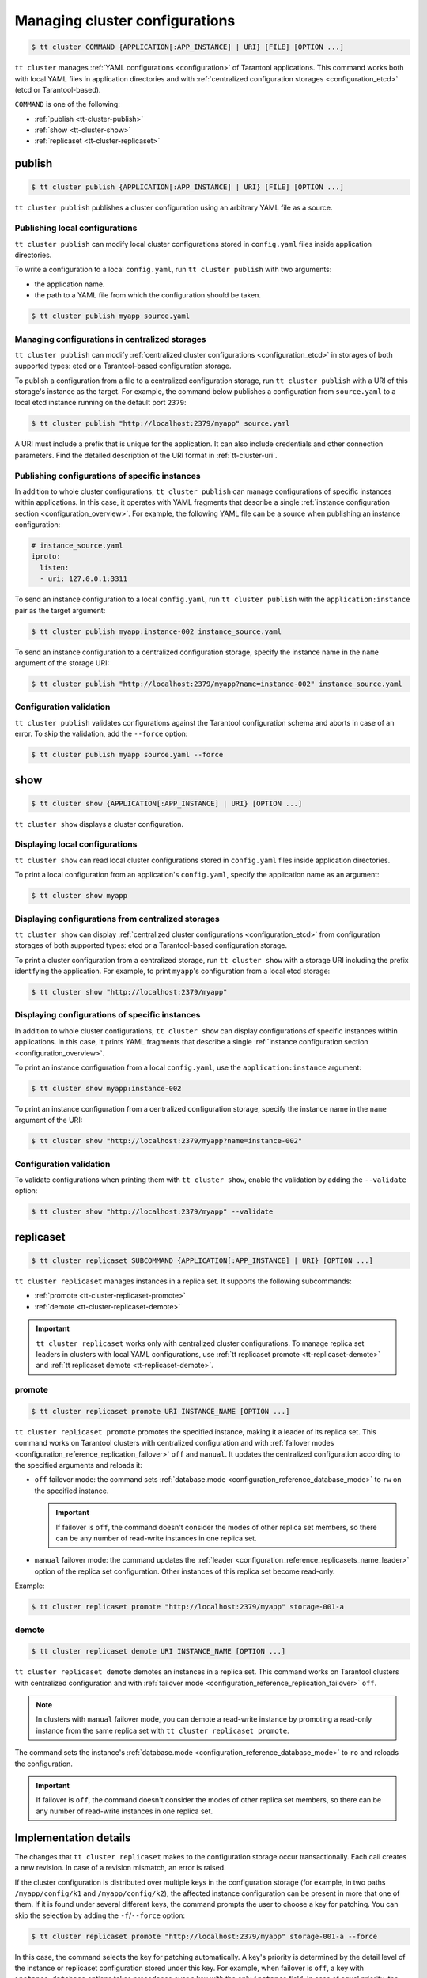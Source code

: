 .. _tt-cluster:

Managing cluster configurations
===============================

.. code-block:: console

    $ tt cluster COMMAND {APPLICATION[:APP_INSTANCE] | URI} [FILE] [OPTION ...]

``tt cluster`` manages :ref:`YAML configurations <configuration>` of Tarantool applications.
This command works both with local YAML files in application directories
and with :ref:`centralized configuration storages <configuration_etcd>` (etcd or Tarantool-based).

``COMMAND`` is one of the following:

*   :ref:`publish <tt-cluster-publish>`
*   :ref:`show <tt-cluster-show>`
*   :ref:`replicaset <tt-cluster-replicaset>`

.. _tt-cluster-publish:

publish
-------

.. code-block:: console

    $ tt cluster publish {APPLICATION[:APP_INSTANCE] | URI} [FILE] [OPTION ...]

``tt cluster publish`` publishes a cluster configuration using an arbitrary YAML file as a source.

.. _tt-cluster-publish-local:

Publishing local configurations
~~~~~~~~~~~~~~~~~~~~~~~~~~~~~~~

``tt cluster publish`` can modify local cluster configurations stored in
``config.yaml`` files inside application directories.

To write a configuration to a local ``config.yaml``, run ``tt cluster publish``
with two arguments:

*   the application name.
*   the path to a YAML file from which the configuration should be taken.

.. code-block:: console

    $ tt cluster publish myapp source.yaml

.. _tt-cluster-publish-centralized:

Managing configurations in centralized storages
~~~~~~~~~~~~~~~~~~~~~~~~~~~~~~~~~~~~~~~~~~~~~~~

``tt cluster publish`` can modify :ref:`centralized cluster configurations <configuration_etcd>`
in storages of both supported types: etcd or a Tarantool-based configuration storage.

To publish a configuration from a file to a centralized configuration storage,
run ``tt cluster publish`` with a URI of this storage's
instance as the target. For example, the command below publishes a configuration from ``source.yaml``
to a local etcd instance running on the default port ``2379``:

.. code-block:: console

    $ tt cluster publish "http://localhost:2379/myapp" source.yaml

A URI must include a prefix that is unique for the application. It can also include
credentials and other connection parameters. Find the detailed description of the
URI format in :ref:`tt-cluster-uri`.

.. _tt-cluster-publish-instance:

Publishing configurations of specific instances
~~~~~~~~~~~~~~~~~~~~~~~~~~~~~~~~~~~~~~~~~~~~~~~

In addition to whole cluster configurations, ``tt cluster publish`` can manage
configurations of specific instances within applications. In this case, it operates
with YAML fragments that describe a single :ref:`instance configuration section <configuration_overview>`.
For example, the following YAML file can be a source when publishing an instance configuration:

.. code-block:: yaml

    # instance_source.yaml
    iproto:
      listen:
      - uri: 127.0.0.1:3311

To send an instance configuration to a local ``config.yaml``, run ``tt cluster publish``
with the ``application:instance`` pair as the target argument:

.. code-block:: console

    $ tt cluster publish myapp:instance-002 instance_source.yaml

To send an instance configuration to a centralized configuration storage, specify
the instance name in the ``name`` argument of the storage URI:

.. code-block:: console

    $ tt cluster publish "http://localhost:2379/myapp?name=instance-002" instance_source.yaml


.. _tt-cluster-publish-validation:

Configuration validation
~~~~~~~~~~~~~~~~~~~~~~~~

``tt cluster publish`` validates configurations against the Tarantool configuration schema
and aborts in case of an error. To skip the validation, add the ``--force`` option:

.. code-block:: console

    $ tt cluster publish myapp source.yaml --force

.. _tt-cluster-show:

show
----

.. code-block:: console

    $ tt cluster show {APPLICATION[:APP_INSTANCE] | URI} [OPTION ...]

``tt cluster show`` displays a cluster configuration.

.. _tt-cluster-show-local:

Displaying local configurations
~~~~~~~~~~~~~~~~~~~~~~~~~~~~~~~

``tt cluster show`` can read local cluster configurations stored in ``config.yaml``
files inside application directories.

To print a local configuration from an application's ``config.yaml``, specify the
application name as an argument:

.. code-block:: console

    $ tt cluster show myapp

.. _tt-cluster-show-centralized:

Displaying configurations from centralized storages
~~~~~~~~~~~~~~~~~~~~~~~~~~~~~~~~~~~~~~~~~~~~~~~~~~~

``tt cluster show`` can display :ref:`centralized cluster configurations <configuration_etcd>`
from configuration storages of both supported types: etcd  or a Tarantool-based configuration storage.

To print a cluster configuration from a centralized storage, run ``tt cluster show``
with a storage URI including the prefix identifying the application. For example, to print
``myapp``'s configuration from a local etcd storage:

.. code-block:: console

    $ tt cluster show "http://localhost:2379/myapp"


.. _tt-cluster-show-instance:

Displaying configurations of specific instances
~~~~~~~~~~~~~~~~~~~~~~~~~~~~~~~~~~~~~~~~~~~~~~~~

In addition to whole cluster configurations, ``tt cluster show`` can display
configurations of specific instances within applications. In this case, it prints
YAML fragments that describe a single :ref:`instance configuration section <configuration_overview>`.

To print an instance configuration from a local ``config.yaml``, use the ``application:instance``
argument:

.. code-block:: console

    $ tt cluster show myapp:instance-002

To print an instance configuration from a centralized configuration storage, specify
the instance name in the ``name`` argument of the URI:

.. code-block:: console

    $ tt cluster show "http://localhost:2379/myapp?name=instance-002"

.. _tt-cluster-show-validation:

Configuration validation
~~~~~~~~~~~~~~~~~~~~~~~~

To validate configurations when printing them with ``tt cluster show``, enable the
validation by adding the ``--validate`` option:

.. code-block:: console

    $ tt cluster show "http://localhost:2379/myapp" --validate

.. _tt-cluster-replicaset:

replicaset
----------

.. code-block:: console

    $ tt cluster replicaset SUBCOMMAND {APPLICATION[:APP_INSTANCE] | URI} [OPTION ...]

``tt cluster replicaset`` manages instances in a replica set. It supports the following
subcommands:

-   :ref:`promote <tt-cluster-replicaset-promote>`
-   :ref:`demote <tt-cluster-replicaset-demote>`

.. important::

    ``tt cluster replicaset`` works only with centralized cluster configurations.
    To manage replica set leaders in clusters with local YAML configurations,
    use :ref:`tt replicaset promote <tt-replicaset-demote>` and :ref:`tt replicaset demote <tt-replicaset-demote>`.

.. _tt-cluster-replicaset-promote:

promote
~~~~~~~

.. code-block:: console

    $ tt cluster replicaset promote URI INSTANCE_NAME [OPTION ...]

``tt cluster replicaset promote`` promotes the specified instance,
making it a leader of its replica set.
This command works on Tarantool clusters with centralized configuration and
with :ref:`failover modes <configuration_reference_replication_failover>`
``off`` and ``manual``. It updates the centralized configuration according to
the specified arguments and reloads it:

-   ``off`` failover mode: the command sets :ref:`database.mode <configuration_reference_database_mode>`
    to ``rw`` on the specified instance.

    .. important::

        If failover is ``off``, the command doesn't consider the modes of other
        replica set members, so there can be any number of read-write instances in one replica set.

-   ``manual`` failover mode: the command updates the :ref:`leader <configuration_reference_replicasets_name_leader>`
    option of the replica set configuration. Other instances of this replica set become read-only.

Example:

..  code-block:: console

    $ tt cluster replicaset promote "http://localhost:2379/myapp" storage-001-a

.. _tt-cluster-replicaset-demote:

demote
~~~~~~

.. code-block:: console

    $ tt cluster replicaset demote URI INSTANCE_NAME [OPTION ...]

``tt cluster replicaset demote`` demotes an instances in a replica set.
This command works on Tarantool clusters with centralized configuration and
with :ref:`failover mode <configuration_reference_replication_failover>`
``off``.

.. note::

    In clusters with ``manual`` failover mode, you can demote a read-write instance
    by promoting a read-only instance from the same replica set with ``tt cluster replicaset promote``.

The command sets the instance's :ref:`database.mode <configuration_reference_database_mode>`
to ``ro`` and reloads the configuration.

.. important::

    If failover is ``off``, the command doesn't consider the modes of other
    replica set members, so there can be any number of read-write instances in one replica set.


.. _tt-cluster-replicaset-details:

Implementation details
----------------------

The changes that ``tt cluster replicaset`` makes to the configuration storage
occur transactionally. Each call creates a new revision. In case of a revision mismatch,
an error is raised.

If the cluster configuration is distributed over multiple keys in the configuration
storage (for example, in two paths ``/myapp/config/k1`` and ``/myapp/config/k2``),
the affected instance configuration can be present in more that one of them.
If it is found under several different keys, the command prompts the user to choose
a key for patching. You can skip the selection by adding the ``-f``/``--force`` option:

..  code-block:: console

    $ tt cluster replicaset promote "http://localhost:2379/myapp" storage-001-a --force

In this case, the command selects the key for patching automatically. A key's priority
is determined by the detail level of the instance or replicaset configuration stored
under this key. For example, when failover is ``off``, a key with
``instance.database`` options takes precedence over a key with the only ``instance`` field.
In case of equal priority, the first key in the lexicographical order is patched.

.. _tt-cluster-authentication:

Authentication
--------------

There are three ways to pass the credentials for connecting to the centralized configuration storage.
They all apply to both etcd and Tarantool-based storages. The following list
shows these ways ordered by precedence, from highest to lowest:

#.  Credentials specified in the storage URI: ``https://username:password@host:port/prefix``:

    .. code-block:: console

        $ tt cluster show "http://myuser:p4$$w0rD@localhost:2379/myapp"


#.  ``tt cluster`` options ``-u``/``--username`` and ``-p``/``--password``:

    .. code-block:: console

        $ tt cluster show "http://localhost:2379/myapp" -u myuser -p p4$$w0rD

#.  Environment variables ``TT_CLI_ETCD_USERNAME`` and ``TT_CLI_ETCD_PASSWORD``:

    .. code-block:: console

            $ export TT_CLI_ETCD_USERNAME=myuser
            $ export TT_CLI_ETCD_PASSWORD=p4$$w0rD
            $ tt cluster show "http://localhost:2379/myapp"

If connection encryption is enabled on the configuration storage, pass the required
SSL parameters in the :ref:`URI arguments <tt-cluster-uri>`.

.. _tt-cluster-uri:

URI format
----------

A URI of the cluster configuration storage has the following format:

.. code-block:: text

    http(s)://[username:password@]host:port[/prefix][?arguments]

*   ``username`` and ``password`` define credentials for connecting to the configuration storage.
*   ``prefix`` is a base path identifying a specific application in the storage.
*   ``arguments`` defines connection parameters. The following arguments are available:

    *   ``name`` -- a name of an instance in the cluster configuration.
    *   ``key`` -- a target configuration key in the specified ``prefix``.
    *   ``timeout`` -- a request timeout in seconds. Default: ``3.0``.
    *   ``ssl_key_file`` -- a path to a private SSL key file.
    *   ``ssl_cert_file`` -- a path to an SSL certificate file.
    *   ``ssl_ca_file`` -- a path to a trusted certificate authorities (CA) file.
    *   ``ssl_ca_path`` -- a path to a trusted certificate authorities (CA) directory.
    *   ``ssl_ciphers`` -- a colon-separated (``:``) list of SSL cipher suites the connection can use (for Tarantool-based storage only).
    *   ``verify_host`` -- verify the certificate’s name against the host. Default ``true``.
    *   ``verify_peer`` -- verify the peer’s SSL certificate. Default ``true``.

.. _tt-cluster-options:

Options
-------

..  option:: -u, --username STRING

    A username for connecting to the configuration storage.

    See also: :ref:`tt-cluster-authentication`.

..  option:: -p, --password STRING

    A password for connecting to the configuration storage.

    See also: :ref:`tt-cluster-authentication`.

..  option:: --force

    **Applicable to:** ``publish``

    Skip validation when publishing. Default: `false` (validation is enabled).

..  option:: --validate

    **Applicable to:** ``show``

    Validate the printed configuration. Default: `false` (validation is disabled).

..  option:: --with-integrity-check STRING

    ..  admonition:: Enterprise Edition
        :class: fact

        This option is supported by the `Enterprise Edition <https://www.tarantool.io/compare/>`_ only.

    **Applicable to:** ``publish``

    Generate hashes and signatures for integrity checks.